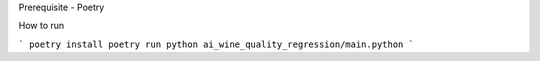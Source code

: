Prerequisite 
- Poetry

How to run

```
poetry install
poetry run python ai_wine_quality_regression/main.python
```